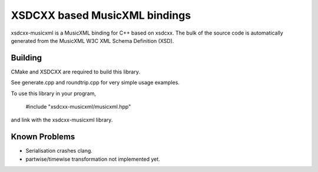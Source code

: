 XSDCXX based MusicXML bindings
==============================

xsdcxx-musicxml is a MusicXML binding for C++ based on xsdcxx.
The bulk of the source code is automatically generated from the MusicXML
W3C XML Schema Definition (XSD).

Building
--------

CMake and XSDCXX are required to build this library.

See generate.cpp and roundtrip.cpp for very simple usage examples.

To use this library in your program,

    #include "xsdcxx-musicxml/musicxml.hpp"

and link with the xsdcxx-musicxml library.

Known Problems
--------------

* Serialisation crashes clang.
* partwise/timewise transformation not implemented yet.


